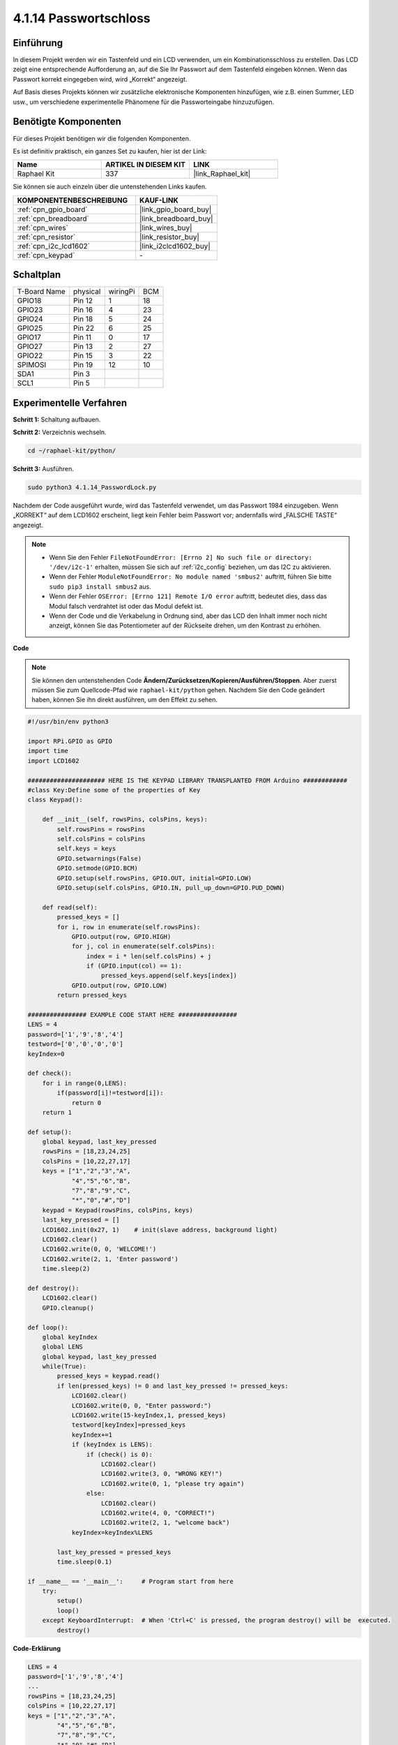 .. _4.1.14_py:

4.1.14 Passwortschloss
================================

Einführung
-------------

In diesem Projekt werden wir ein Tastenfeld und ein LCD verwenden, um ein Kombinationsschloss zu erstellen. Das LCD zeigt eine entsprechende Aufforderung an, auf die Sie Ihr Passwort auf dem Tastenfeld eingeben können. Wenn das Passwort korrekt eingegeben wird, wird „Korrekt“ angezeigt.

Auf Basis dieses Projekts können wir zusätzliche elektronische Komponenten hinzufügen, wie z.B. einen Summer, LED usw., um verschiedene experimentelle Phänomene für die Passworteingabe hinzuzufügen.

Benötigte Komponenten
------------------------------

Für dieses Projekt benötigen wir die folgenden Komponenten.

.. image:: ../img/list_Password_Lock.png
    :align: center

Es ist definitiv praktisch, ein ganzes Set zu kaufen, hier ist der Link:

.. list-table::
    :widths: 20 20 20
    :header-rows: 1

    *   - Name	
        - ARTIKEL IN DIESEM KIT
        - LINK
    *   - Raphael Kit
        - 337
        - |link_Raphael_kit|

Sie können sie auch einzeln über die untenstehenden Links kaufen.

.. list-table::
    :widths: 30 20
    :header-rows: 1

    *   - KOMPONENTENBESCHREIBUNG
        - KAUF-LINK

    *   - :ref:`cpn_gpio_board`
        - |link_gpio_board_buy|
    *   - :ref:`cpn_breadboard`
        - |link_breadboard_buy|
    *   - :ref:`cpn_wires`
        - |link_wires_buy|
    *   - :ref:`cpn_resistor`
        - |link_resistor_buy|
    *   - :ref:`cpn_i2c_lcd1602`
        - |link_i2clcd1602_buy|
    *   - :ref:`cpn_keypad`
        - \-

Schaltplan
------------------

============ ======== ======== ===
T-Board Name physical wiringPi BCM
GPIO18       Pin 12   1        18
GPIO23       Pin 16   4        23
GPIO24       Pin 18   5        24
GPIO25       Pin 22   6        25
GPIO17       Pin 11   0        17
GPIO27       Pin 13   2        27
GPIO22       Pin 15   3        22
SPIMOSI      Pin 19   12       10
SDA1         Pin 3             
SCL1         Pin 5             
============ ======== ======== ===

.. image:: ../img/Schematic_three_one9.png
   :align: center

Experimentelle Verfahren
-------------------------

**Schritt 1:** Schaltung aufbauen.

.. image:: ../img/image262.png

**Schritt 2:** Verzeichnis wechseln.

.. raw:: html

   <run></run>

.. code-block:: 

    cd ~/raphael-kit/python/

**Schritt 3:** Ausführen.

.. raw:: html

   <run></run>

.. code-block:: 

    sudo python3 4.1.14_PasswordLock.py

Nachdem der Code ausgeführt wurde, wird das Tastenfeld verwendet, um das Passwort 1984 einzugeben. Wenn „KORREKT“ auf dem LCD1602 erscheint, liegt kein Fehler beim Passwort vor; andernfalls wird „FALSCHE TASTE“ angezeigt.

.. note::

    * Wenn Sie den Fehler ``FileNotFoundError: [Errno 2] No such file or directory: '/dev/i2c-1'`` erhalten, müssen Sie sich auf :ref:`i2c_config` beziehen, um das I2C zu aktivieren.
    * Wenn der Fehler ``ModuleNotFoundError: No module named 'smbus2'`` auftritt, führen Sie bitte ``sudo pip3 install smbus2`` aus.
    * Wenn der Fehler ``OSError: [Errno 121] Remote I/O error`` auftritt, bedeutet dies, dass das Modul falsch verdrahtet ist oder das Modul defekt ist.
    * Wenn der Code und die Verkabelung in Ordnung sind, aber das LCD den Inhalt immer noch nicht anzeigt, können Sie das Potentiometer auf der Rückseite drehen, um den Kontrast zu erhöhen.

**Code**

.. note::
    Sie können den untenstehenden Code **Ändern/Zurücksetzen/Kopieren/Ausführen/Stoppen**. Aber zuerst müssen Sie zum Quellcode-Pfad wie ``raphael-kit/python`` gehen. Nachdem Sie den Code geändert haben, können Sie ihn direkt ausführen, um den Effekt zu sehen.


.. raw:: html

    <run></run>

.. code-block:: python

    #!/usr/bin/env python3

    import RPi.GPIO as GPIO 
    import time
    import LCD1602

    ##################### HERE IS THE KEYPAD LIBRARY TRANSPLANTED FROM Arduino ############
    #class Key:Define some of the properties of Key
    class Keypad():

        def __init__(self, rowsPins, colsPins, keys):
            self.rowsPins = rowsPins
            self.colsPins = colsPins
            self.keys = keys
            GPIO.setwarnings(False)
            GPIO.setmode(GPIO.BCM)
            GPIO.setup(self.rowsPins, GPIO.OUT, initial=GPIO.LOW)
            GPIO.setup(self.colsPins, GPIO.IN, pull_up_down=GPIO.PUD_DOWN)

        def read(self):
            pressed_keys = []
            for i, row in enumerate(self.rowsPins):
                GPIO.output(row, GPIO.HIGH)
                for j, col in enumerate(self.colsPins):
                    index = i * len(self.colsPins) + j
                    if (GPIO.input(col) == 1):
                        pressed_keys.append(self.keys[index])
                GPIO.output(row, GPIO.LOW)
            return pressed_keys

    ################ EXAMPLE CODE START HERE ################        
    LENS = 4
    password=['1','9','8','4']
    testword=['0','0','0','0']
    keyIndex=0
    
    def check():
        for i in range(0,LENS):
            if(password[i]!=testword[i]):
                return 0
        return 1

    def setup():
        global keypad, last_key_pressed
        rowsPins = [18,23,24,25]
        colsPins = [10,22,27,17]
        keys = ["1","2","3","A",
                "4","5","6","B",
                "7","8","9","C",
                "*","0","#","D"]
        keypad = Keypad(rowsPins, colsPins, keys)
        last_key_pressed = []
        LCD1602.init(0x27, 1)    # init(slave address, background light)
        LCD1602.clear()
        LCD1602.write(0, 0, 'WELCOME!')
        LCD1602.write(2, 1, 'Enter password')
        time.sleep(2)

    def destroy():
        LCD1602.clear()
        GPIO.cleanup()

    def loop():
        global keyIndex
        global LENS
        global keypad, last_key_pressed
        while(True):
            pressed_keys = keypad.read()
            if len(pressed_keys) != 0 and last_key_pressed != pressed_keys:
                LCD1602.clear()
                LCD1602.write(0, 0, "Enter password:")
                LCD1602.write(15-keyIndex,1, pressed_keys)
                testword[keyIndex]=pressed_keys
                keyIndex+=1
                if (keyIndex is LENS):
                    if (check() is 0):
                        LCD1602.clear()
                        LCD1602.write(3, 0, "WRONG KEY!")
                        LCD1602.write(0, 1, "please try again")
                    else:
                        LCD1602.clear()
                        LCD1602.write(4, 0, "CORRECT!")
                        LCD1602.write(2, 1, "welcome back")
                keyIndex=keyIndex%LENS

            last_key_pressed = pressed_keys
            time.sleep(0.1)
            
    if __name__ == '__main__':     # Program start from here
        try:
            setup()
            loop()
        except KeyboardInterrupt:  # When 'Ctrl+C' is pressed, the program destroy() will be  executed.
            destroy()

**Code-Erklärung**

.. code-block:: python

    LENS = 4
    password=['1','9','8','4']
    ...
    rowsPins = [18,23,24,25]
    colsPins = [10,22,27,17]
    keys = ["1","2","3","A",
            "4","5","6","B",
            "7","8","9","C",
            "*","0","#","D"]

Hier definieren wir die Länge des Passworts LENS, das Array keys, das die Tasten des Matrix-Keyboards speichert, und das Array password, das das korrekte Passwort speichert.

.. code-block:: python

    class Keypad():
        def __init__(self, rowsPins, colsPins, keys):
            self.rowsPins = rowsPins
            self.colsPins = colsPins
            self.keys = keys
            GPIO.setwarnings(False)
            GPIO.setmode(GPIO.BCM)
            GPIO.setup(self.rowsPins, GPIO.OUT, initial=GPIO.LOW)
            GPIO.setup(self.colsPins, GPIO.IN, pull_up_down=GPIO.PUD_DOWN)
    ...

Diese Klasse enthält den Code, der die Werte der gedrückten Tasten liest. Weitere Details finden Sie unter :ref:`2.1.8_py` in diesem Dokument.

.. code-block:: python

    while(True):
            pressed_keys = keypad.read()
            if len(pressed_keys) != 0 and last_key_pressed != pressed_keys:
                LCD1602.clear()
                LCD1602.write(0, 0, "Enter password:")
                LCD1602.write(15-keyIndex,1, pressed_keys)
                testword[keyIndex]=pressed_keys
                keyIndex+=1
    ...

Lesen Sie den Tastenwert und speichern Sie ihn im Testarray testword. Wenn die Anzahl der gespeicherten Tastenwerte mehr als 4 beträgt, wird die Richtigkeit des Passworts automatisch überprüft, und die Überprüfungsergebnisse werden auf der LCD-Schnittstelle angezeigt.

.. code-block:: python

    def check():
        for i in range(0,LENS):
            if(password[i]!=testword[i]):
                return 0
        return 1

Überprüfen Sie die Richtigkeit des Passworts. Gibt 1 zurück, wenn das Passwort korrekt eingegeben wurde, und 0, wenn nicht.

Phänomen-Bild
---------------------

.. image:: ../img/image263.jpeg
   :align: center